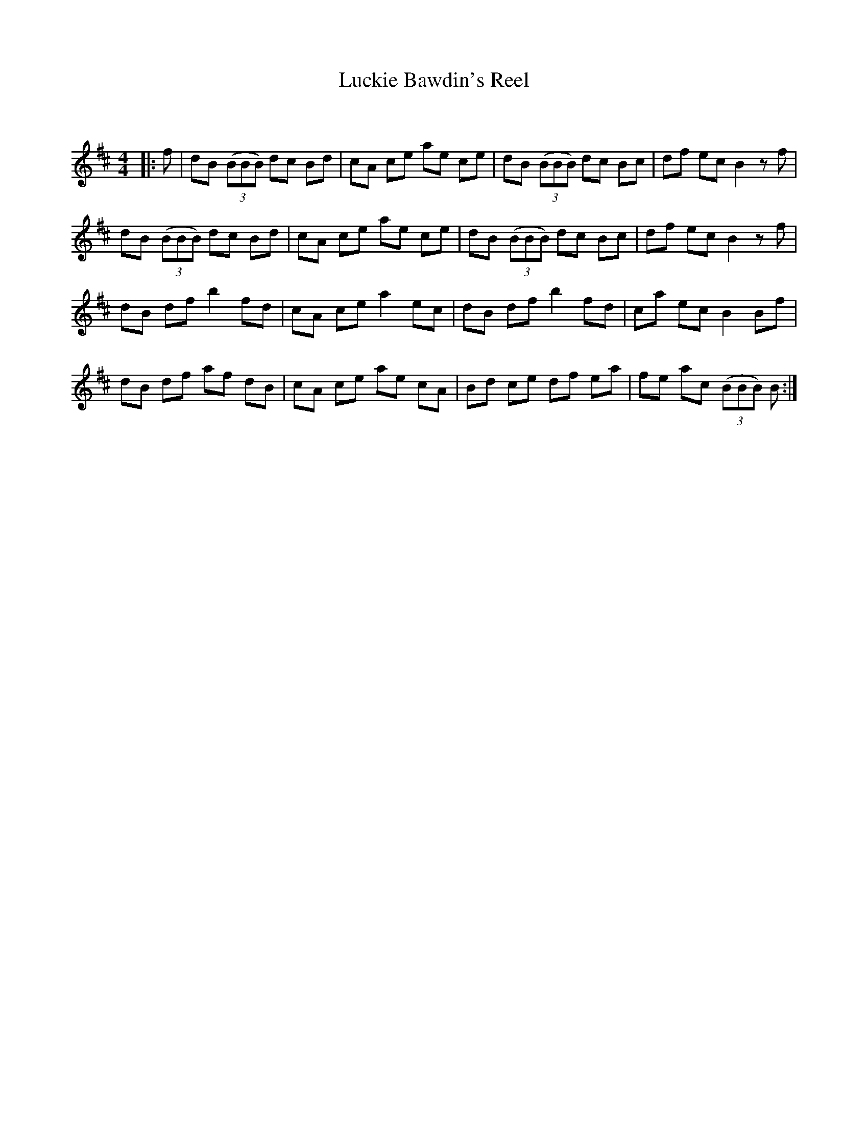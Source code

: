 X:1
T: Luckie Bawdin's Reel
C:
R:Reel
Q: 232
K:Bm
M:4/4
L:1/8
|:f|dB ((3BBB) dc Bd|cA ce ae ce|dB ((3BBB) dc Bc|df ec B2 zf|
dB ((3BBB) dc Bd|cA ce ae ce|dB ((3BBB) dc Bc|df ec B2 zf|
dB df b2 fd|cA ce a2 ec|dB df b2 fd|ca ec B2 Bf|
dB df af dB|cA ce ae cA|Bd ce df ea|fe ac ((3BBB) B:|
